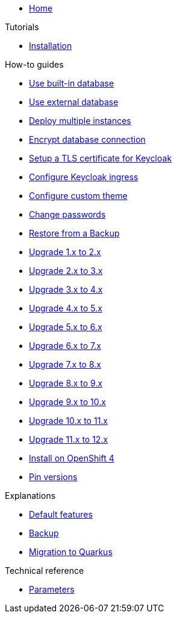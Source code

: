 * xref:index.adoc[Home]

.Tutorials
* xref:tutorials/installation.adoc[Installation]

.How-to guides
* xref:how-tos/use-built-in-db.adoc[Use built-in database]
* xref:how-tos/use-external-db.adoc[Use external database]
* xref:how-tos/multi-instance.adoc[Deploy multiple instances]
* xref:how-tos/db-tls.adoc[Encrypt database connection]
* xref:how-tos/keycloak-tls.adoc[Setup a TLS certificate for Keycloak]
* xref:how-tos/configure-ingress.adoc[Configure Keycloak ingress]
* xref:how-tos/custom-theme.adoc[Configure custom theme]
* xref:how-tos/change-passwords.adoc[Change passwords]
* xref:how-tos/restore.adoc[Restore from a Backup]
* xref:how-tos/upgrade-1.x-to-2.x.adoc[Upgrade 1.x to 2.x]
* xref:how-tos/upgrade-2.x-to-3.x.adoc[Upgrade 2.x to 3.x]
* xref:how-tos/upgrade-3.x-to-4.x.adoc[Upgrade 3.x to 4.x]
* xref:how-tos/upgrade-4.x-to-5.x.adoc[Upgrade 4.x to 5.x]
* xref:how-tos/upgrade-5.x-to-6.x.adoc[Upgrade 5.x to 6.x]
* xref:how-tos/upgrade-6.x-to-7.x.adoc[Upgrade 6.x to 7.x]
* xref:how-tos/upgrade-7.x-to-8.x.adoc[Upgrade 7.x to 8.x]
* xref:how-tos/upgrade-8.x-to-9.x.adoc[Upgrade 8.x to 9.x]
* xref:how-tos/upgrade-9.x-to-10.x.adoc[Upgrade 9.x to 10.x]
* xref:how-tos/upgrade-10.x-to-11.x.adoc[Upgrade 10.x to 11.x]
* xref:how-tos/upgrade-11.x-to-12.x.adoc[Upgrade 11.x to 12.x]
* xref:how-tos/openshift-4.adoc[Install on OpenShift 4]
* xref:how-tos/pin-versions.adoc[Pin versions]

.Explanations
* xref:explanations/default-features.adoc[Default features]
* xref:explanations/backup.adoc[Backup]
* xref:explanations/migration-to-quarkus.adoc[Migration to Quarkus]

.Technical reference
* xref:references/parameters.adoc[Parameters]
